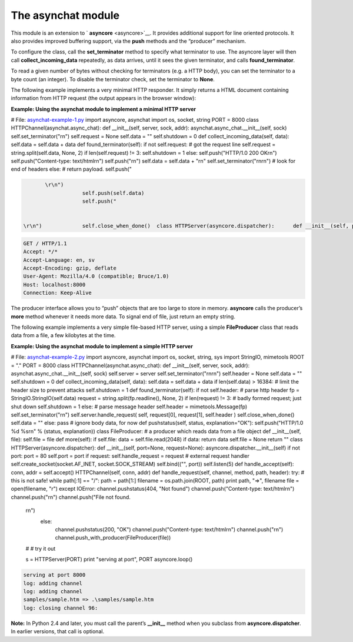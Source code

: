 






The asynchat module
====================




This module is an extension to ` **asyncore** <asyncore>`__. It
provides additional support for line oriented protocols. It also
provides improved buffering support, via the **push** methods and the
“producer” mechanism.



To configure the class, call the **set_terminator** method to specify
what terminator to use. The asyncore layer will then call
**collect_incoming_data** repeatedly, as data arrives, until it sees
the given terminator, and calls **found_terminator**.



To read a given number of bytes without checking for terminators (e.g.
a HTTP body), you can set the terminator to a byte count (an integer).
To disable the terminator check, set the terminator to **None**.



The following example implements a very minimal HTTP responder. It
simply returns a HTML document containing information from HTTP
request (the output appears in the browser window):


**Example: Using the asynchat module to implement a minimal HTTP
server**

.. sourcecode:: python

# File: `asynchat-example-1.py <asynchat-example-1.py>`__ import
asyncore, asynchat import os, socket, string PORT = 8000 class
HTTPChannel(asynchat.async_chat): def __init__(self, server, sock,
addr): asynchat.async_chat.__init__(self, sock)
self.set_terminator("\r\n") self.request = None self.data = ""
self.shutdown = 0 def collect_incoming_data(self, data): self.data =
self.data + data def found_terminator(self): if not self.request: #
got the request line self.request = string.split(self.data, None, 2)
if len(self.request) != 3: self.shutdown = 1 else: self.push("HTTP/1.0
200 OK\r\n") self.push("Content-type: text/html\r\n")
self.push("\r\n") self.data = self.data + "\r\n"
self.set_terminator("\r\n\r\n") # look for end of headers else: #
return payload. self.push("

.. sourcecode:: python

            \r\n")
                        self.push(self.data)
                        self.push("


     \r\n")             self.close_when_done()  class HTTPServer(asyncore.dispatcher):      def __init__(self, port):         asyncore.dispatcher.__init__(self)         self.create_socket(socket.AF_INET, socket.SOCK_STREAM)         self.bind(("", port))         self.listen(5)      def handle_accept(self):         conn, addr = self.accept()         HTTPChannel(self, conn, addr)  # # try it out  s = HTTPServer(PORT) print "serving at port", PORT, "..." asyncore.loop() 


.. sourcecode:: python

    
    GET / HTTP/1.1
    Accept: */*
    Accept-Language: en, sv
    Accept-Encoding: gzip, deflate
    User-Agent: Mozilla/4.0 (compatible; Bruce/1.0)
    Host: localhost:8000
    Connection: Keep-Alive





The producer interface allows you to “push” objects that are too
large to store in memory. **asyncore** calls the producer’s **more**
method whenever it needs more data. To signal end of file, just return
an empty string.



The following example implements a very simple file-based HTTP server,
using a simple **FileProducer** class that reads data from a file, a
few kilobytes at the time.


**Example: Using the asynchat module to implement a simple HTTP
server**

.. sourcecode:: python

# File: `asynchat-example-2.py <asynchat-example-2.py>`__ import
asyncore, asynchat import os, socket, string, sys import StringIO,
mimetools ROOT = "." PORT = 8000 class
HTTPChannel(asynchat.async_chat): def __init__(self, server, sock,
addr): asynchat.async_chat.__init__(self, sock) self.server = server
self.set_terminator("\r\n\r\n") self.header = None self.data = ""
self.shutdown = 0 def collect_incoming_data(self, data): self.data =
self.data + data if len(self.data) > 16384: # limit the header size to
prevent attacks self.shutdown = 1 def found_terminator(self): if not
self.header: # parse http header fp = StringIO.StringIO(self.data)
request = string.split(fp.readline(), None, 2) if len(request) != 3: #
badly formed request; just shut down self.shutdown = 1 else: # parse
message header self.header = mimetools.Message(fp)
self.set_terminator("\r\n") self.server.handle_request( self,
request[0], request[1], self.header ) self.close_when_done() self.data
= "" else: pass # ignore body data, for now def pushstatus(self,
status, explanation="OK"): self.push("HTTP/1.0 %d %s\r\n" % (status,
explanation)) class FileProducer: # a producer which reads data from a
file object def __init__(self, file): self.file = file def more(self):
if self.file: data = self.file.read(2048) if data: return data
self.file = None return "" class HTTPServer(asyncore.dispatcher): def
__init__(self, port=None, request=None):
asyncore.dispatcher.__init__(self) if not port: port = 80 self.port =
port if request: self.handle_request = request # external request
handler self.create_socket(socket.AF_INET, socket.SOCK_STREAM)
self.bind(("", port)) self.listen(5) def handle_accept(self): conn,
addr = self.accept() HTTPChannel(self, conn, addr) def
handle_request(self, channel, method, path, header): try: # this is
not safe! while path[:1] == "/": path = path[1:] filename =
os.path.join(ROOT, path) print path, "=>", filename file =
open(filename, "r") except IOError: channel.pushstatus(404, "Not
found") channel.push("Content-type: text/html\r\n")
channel.push("\r\n") channel.push("File not found.
    \r\n")
            else:
                channel.pushstatus(200, "OK")
                channel.push("Content-type: text/html\r\n")
                channel.push("\r\n")
                channel.push_with_producer(FileProducer(file))
    
    #
    # try it out
    
    s = HTTPServer(PORT)
    print "serving at port", PORT
    asyncore.loop()
    


.. sourcecode:: python

    
    serving at port 8000
    log: adding channel 
    log: adding channel 
    samples/sample.htm => .\samples/sample.htm
    log: closing channel 96:





**Note:** In Python 2.4 and later, you must call the parent’s
**__init__** method when you subclass from **asyncore.dispatcher**. In
earlier versions, that call is optional.


